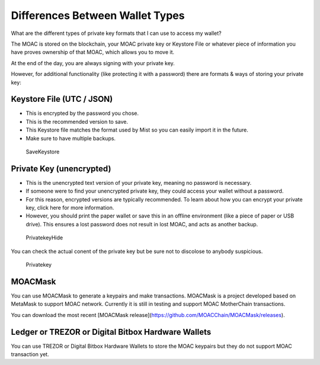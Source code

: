 Differences Between Wallet Types
================================


What are the different types of private key formats that I can use to
access my wallet?

The MOAC is stored on the blockchain, your MOAC private key or Keystore
File or whatever piece of information you have proves ownership of that
MOAC, which allows you to move it.

At the end of the day, you are always signing with your private key.

However, for additional functionality (like protecting it with a
password) there are formats & ways of storing your private key:

Keystore File (UTC / JSON)
~~~~~~~~~~~~~~~~~~~~~~~~~~

-  This is encrypted by the password you chose.
-  This is the recommended version to save.
-  This Keystore file matches the format used by Mist so you can easily
   import it in the future.
-  Make sure to have multiple backups.

.. figure:: ../image/CreateWalletSave.png
   :alt: SaveKeystore

   SaveKeystore

Private Key (unencrypted)
~~~~~~~~~~~~~~~~~~~~~~~~~

-  This is the unencrypted text version of your private key, meaning no
   password is necessary.
-  If someone were to find your unencrypted private key, they could
   access your wallet without a password.
-  For this reason, encrypted versions are typically recommended. To
   learn about how you can encrypt your private key, click here for more
   information.
-  However, you should print the paper wallet or save this in an offline
   environment (like a piece of paper or USB drive). This ensures a lost
   password does not result in lost MOAC, and acts as another backup.

.. figure:: ../image/PrivatekeyHide.png
   :alt: PrivatekeyHide

   PrivatekeyHide

You can check the actual conent of the private key but be sure not to
discolose to anybody suspicious.

.. figure:: ../image/Privatekey.png
   :alt: Privatekey

   Privatekey

MOACMask
~~~~~~~~

You can use MOACMask to generate a keypairs and make transactions. 
MOACMask is a project developed based on MetaMask to support MOAC network. 
Currently it is still in testing and support MOAC MotherChain transactions.

You can download the most recent [MOACMask release](https://github.com/MOACChain/MOACMask/releases).

Ledger or TREZOR or Digital Bitbox Hardware Wallets
~~~~~~~~~~~~~~~~~~~~~~~~~~~~~~~~~~~~~~~~~~~~~~~~~~~

You can use TREZOR or Digital Bitbox Hardware Wallets to store the MOAC
keypairs but they do not support MOAC transaction yet.
